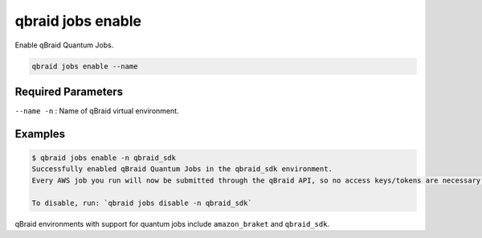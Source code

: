 .. _cli_jobs_enable:

qbraid jobs enable
====================

Enable qBraid Quantum Jobs.

.. code-block:: bash

    qbraid jobs enable --name


Required Parameters
--------------------

``--name -n`` : Name of qBraid virtual environment.


Examples
---------

.. code-block:: console

    $ qbraid jobs enable -n qbraid_sdk
    Successfully enabled qBraid Quantum Jobs in the qbraid_sdk environment.
    Every AWS job you run will now be submitted through the qBraid API, so no access keys/tokens are necessary. 

    To disable, run: `qbraid jobs disable -n qbraid_sdk`


qBraid environments with support for quantum jobs include ``amazon_braket`` and ``qbraid_sdk``.

.. seealso::

    - :ref:`qbraid envs list<cli_envs_list>`
    - :ref:`qbraid jobs disable<cli_jobs_disable>`